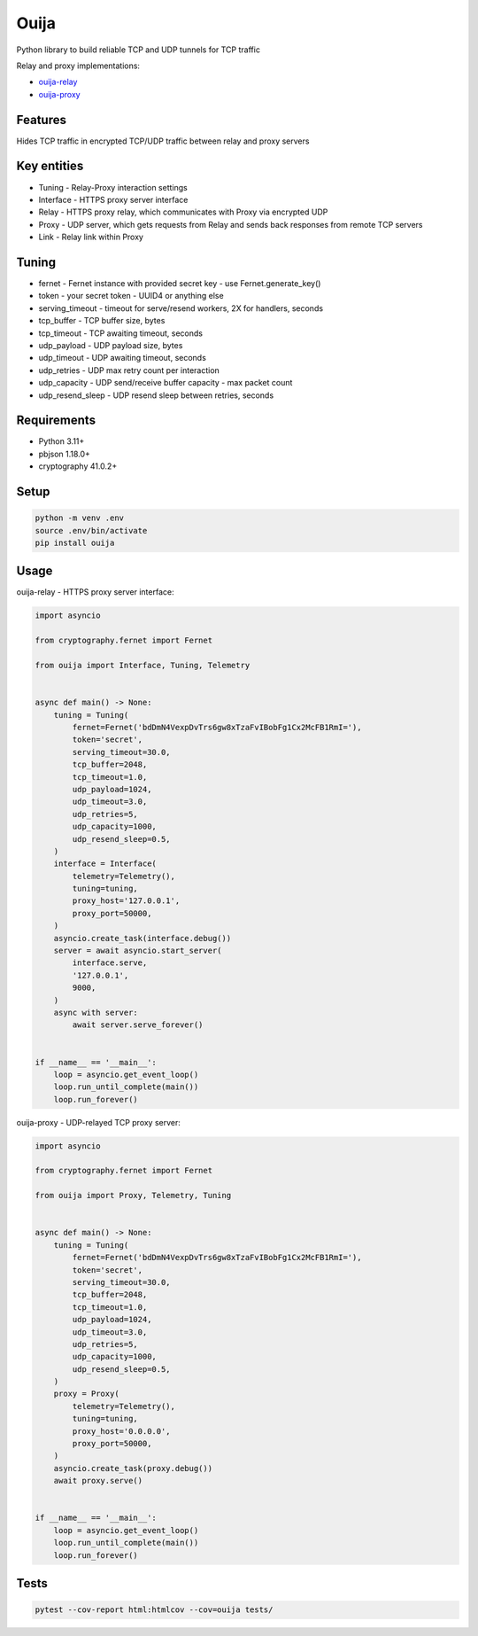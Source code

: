 Ouija
=====

Python library to build reliable TCP and UDP tunnels for TCP traffic

|pypi|

.. |pypi| image:: https://badge.fury.io/py/ouija.svg
    :target: https://badge.fury.io/py/ouija
    :alt: pypi version

Relay and proxy implementations:

* `ouija-relay <https://github.com/neurophant/ouija-relay>`_
* `ouija-proxy <https://github.com/neurophant/ouija-proxy>`_

Features
--------

Hides TCP traffic in encrypted TCP/UDP traffic between relay and proxy servers

.. image:: https://raw.githubusercontent.com/neurophant/ouija/main/ouija.png
    :alt: UDP tunneling
    :width: 800

Key entities
------------

* Tuning - Relay-Proxy interaction settings
* Interface - HTTPS proxy server interface
* Relay - HTTPS proxy relay, which communicates with Proxy via encrypted UDP
* Proxy - UDP server, which gets requests from Relay and sends back responses from remote TCP servers
* Link - Relay link within Proxy

Tuning
------

* fernet - Fernet instance with provided secret key - use Fernet.generate_key()
* token - your secret token - UUID4 or anything else
* serving_timeout - timeout for serve/resend workers, 2X for handlers, seconds
* tcp_buffer - TCP buffer size, bytes
* tcp_timeout - TCP awaiting timeout, seconds
* udp_payload - UDP payload size, bytes
* udp_timeout - UDP awaiting timeout, seconds
* udp_retries - UDP max retry count per interaction
* udp_capacity - UDP send/receive buffer capacity - max packet count
* udp_resend_sleep - UDP resend sleep between retries, seconds

Requirements
------------

* Python 3.11+
* pbjson 1.18.0+
* cryptography 41.0.2+

Setup
-----

.. code-block:: bash

    python -m venv .env
    source .env/bin/activate
    pip install ouija

Usage
-----

ouija-relay - HTTPS proxy server interface:

.. code-block:: python

    import asyncio

    from cryptography.fernet import Fernet

    from ouija import Interface, Tuning, Telemetry


    async def main() -> None:
        tuning = Tuning(
            fernet=Fernet('bdDmN4VexpDvTrs6gw8xTzaFvIBobFg1Cx2McFB1RmI='),
            token='secret',
            serving_timeout=30.0,
            tcp_buffer=2048,
            tcp_timeout=1.0,
            udp_payload=1024,
            udp_timeout=3.0,
            udp_retries=5,
            udp_capacity=1000,
            udp_resend_sleep=0.5,
        )
        interface = Interface(
            telemetry=Telemetry(),
            tuning=tuning,
            proxy_host='127.0.0.1',
            proxy_port=50000,
        )
        asyncio.create_task(interface.debug())
        server = await asyncio.start_server(
            interface.serve,
            '127.0.0.1',
            9000,
        )
        async with server:
            await server.serve_forever()


    if __name__ == '__main__':
        loop = asyncio.get_event_loop()
        loop.run_until_complete(main())
        loop.run_forever()

ouija-proxy - UDP-relayed TCP proxy server:

.. code-block:: python

    import asyncio

    from cryptography.fernet import Fernet

    from ouija import Proxy, Telemetry, Tuning


    async def main() -> None:
        tuning = Tuning(
            fernet=Fernet('bdDmN4VexpDvTrs6gw8xTzaFvIBobFg1Cx2McFB1RmI='),
            token='secret',
            serving_timeout=30.0,
            tcp_buffer=2048,
            tcp_timeout=1.0,
            udp_payload=1024,
            udp_timeout=3.0,
            udp_retries=5,
            udp_capacity=1000,
            udp_resend_sleep=0.5,
        )
        proxy = Proxy(
            telemetry=Telemetry(),
            tuning=tuning,
            proxy_host='0.0.0.0',
            proxy_port=50000,
        )
        asyncio.create_task(proxy.debug())
        await proxy.serve()


    if __name__ == '__main__':
        loop = asyncio.get_event_loop()
        loop.run_until_complete(main())
        loop.run_forever()

Tests
-----

.. code-block:: bash

    pytest --cov-report html:htmlcov --cov=ouija tests/
